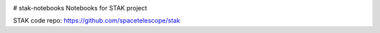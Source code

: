 .. image:: https://readthedocs.org/projects/stak-notebooks/badge/?version=latest
    :target: http://stak-notebooks.readthedocs.io/en/latest/?badge=latest


# stak-notebooks
Notebooks for STAK project

STAK code repo: https://github.com/spacetelescope/stak
